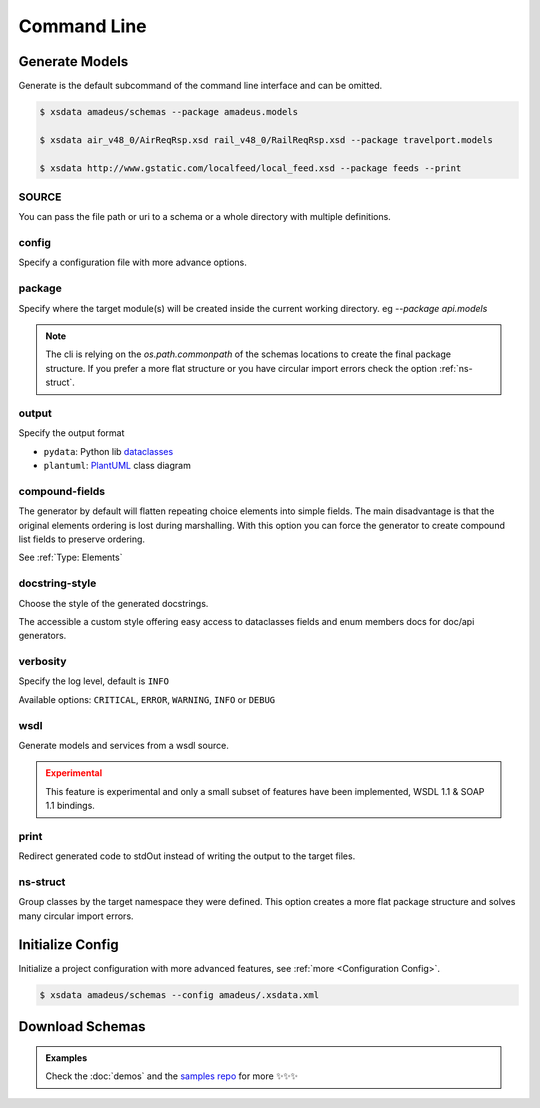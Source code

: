 ============
Command Line
============

.. command-output:: xsdata --help


Generate Models
===============

.. command-output:: xsdata generate --help

Generate is the default subcommand of the command line interface and can be omitted.

.. code-block:: console

    $ xsdata amadeus/schemas --package amadeus.models

    $ xsdata air_v48_0/AirReqRsp.xsd rail_v48_0/RailReqRsp.xsd --package travelport.models

    $ xsdata http://www.gstatic.com/localfeed/local_feed.xsd --package feeds --print


SOURCE
------

You can pass the file path or uri to a schema or a whole directory with multiple
definitions.


config
------

Specify a configuration file with more advance options.


package
-------

Specify where the target module(s) will be created inside the current working directory.
eg `--package api.models`

.. admonition:: Note
    :class: hint

    The cli is relying on the `os.path.commonpath` of the schemas locations to
    create the final package structure. If you prefer a more flat structure or
    you have circular import errors check the option :ref:`ns-struct`.


output
------

Specify the output format

* ``pydata``: Python lib `dataclasses <https://docs.python.org/3/library/dataclasses.html>`_
* ``plantuml``: `PlantUML <https://plantuml.com/class-diagram>`_ class diagram


compound-fields
---------------

The generator by default will flatten repeating choice elements into simple fields.
The main disadvantage is that the original elements ordering is lost during marshalling.
With this option you can force the generator to create compound list fields to preserve
ordering.

See :ref:`Type: Elements`


docstring-style
---------------

Choose the style of the generated docstrings.

The accessible a custom style offering easy access to dataclasses fields and
enum members docs for doc/api generators.

.. tab:: reStructuredText

    .. literalinclude:: /../tests/fixtures/docstrings/rst/schema.py
       :language: python
       :lines: 37-

.. tab:: NumPy

    .. literalinclude:: /../tests/fixtures/docstrings/numpy/schema.py
       :language: python
       :lines: 39-

.. tab:: Google

    .. literalinclude:: /../tests/fixtures/docstrings/google/schema.py
       :language: python
       :lines: 38-

.. tab:: Accessible

    .. literalinclude:: /../tests/fixtures/docstrings/accessible/schema.py
       :language: python
       :lines: 38-


verbosity
---------

Specify the log level, default is ``INFO``

Available options: ``CRITICAL``, ``ERROR``, ``WARNING``, ``INFO`` or ``DEBUG``


wsdl
----

Generate models and services from a wsdl source.


.. admonition:: Experimental
    :class: danger

    This feature is experimental and only a small subset of features have been
    implemented, WSDL 1.1 & SOAP 1.1 bindings.


print
-----

Redirect generated code to stdOut instead of writing the output to the target files.


ns-struct
---------

Group classes by the target namespace they were defined. This option creates a more
flat package structure and solves many circular import errors.


Initialize Config
=================

Initialize a project configuration with more advanced features, see
:ref:`more <Configuration Config>`.

.. command-output:: xsdata init-config --help

.. code-block:: console

    $ xsdata amadeus/schemas --config amadeus/.xsdata.xml


Download Schemas
================

.. command-output:: xsdata download --help

.. admonition:: Examples
    :class: hint

    Check the :doc:`demos` and the `samples repo <https://github.com/tefra/xsdata-samples>`_ for more ✨✨✨
